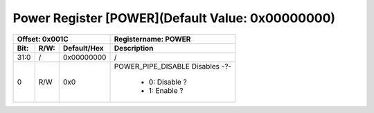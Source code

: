 Power Register [POWER](Default Value: 0x00000000)
==================================================

+-----------------------------+-------------------------------------------------------+
| Offset: 0x001C              | Registername: **POWER**                               |
+--------+------+-------------+-------------------------------------------------------+
| Bit:   | R/W: | Default/Hex | Description                                           |
+========+======+=============+=======================================================+
| 31:0   | /    | 0x00000000  | /                                                     |
+--------+------+-------------+-------------------------------------------------------+
| 0      | R/W  | 0x0         | POWER_PIPE_DISABLE                                    |
|        |      |             | Disables -?-                                          |
|        |      |             |  * 0: Disable ?                                       | 
|        |      |             |  * 1: Enable ?                                        | 
+--------+------+-------------+-------------------------------------------------------+
